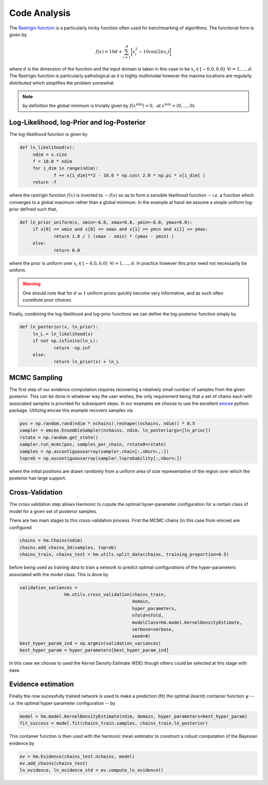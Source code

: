 **************************
Code Analysis
**************************
The `Rastrigin function  <https://www.sfu.ca/~ssurjano/rastr.html>`_ is a particularly tricky function often used for benchmarking of algorithms. The functional form is given by

.. math:: f(x) = 10 d + \sum_{i=1}^{d} \bigg [ x_i^2 - 10 \cos ( 2 \pi x_i ) \bigg ]

where :math:`d` is the dimension of the function and the input domain is taken in this case to be :math:`x_i \in [-6.0, 6.0] \: \; \forall i = 1, \dots, d`. The Rastrigin function is particularly pathological as it is highly multimodal however the maxima locations are regularly distributed which simplifies the problem somewhat. 

.. note:: by definition the global minimum is trivially given by :math:`f(x^{\text{min}}) = 0, \: \text{at} \: x^{\text{min}} = (0,\dots,0)`.


Log-Likelihood, log-Prior and log-Posterior
==========================

The log-likelihood function is given by

.. code-block:: python

   def ln_likelihood(x):
    	ndim = x.size
    	f = 10.0 * ndim
    	for i_dim in range(ndim):
        	f += x[i_dim]**2 - 10.0 * np.cos( 2.0 * np.pi * x[i_dim] )
    	return -f

where the rastrigin function :math:`f(x)` is inverted to :math:`-f(x)` so as to form a sensible likelihood function -- *i.e.* a function which converges to a global maximum rather than a global minimum. In the example at hand we assume a simple uniform log-prior defined such that,

.. code-block:: python

   def ln_prior_uniform(x, xmin=-6.0, xmax=6.0, ymin=-6.0, ymax=6.0):
    	if x[0] >= xmin and x[0] <= xmax and x[1] >= ymin and x[1] <= ymax:        
        	return 1.0 / ( (xmax - xmin) * (ymax - ymin) )
    	else:
        	return 0.0

where the prior is uniform over :math:`x_i \in [-6.0, 6.0] \: \; \forall i = 1, \dots, d`. In practice however this prior need not necessarily be uniform. 

.. warning:: One should note that for :math:`d \gg 1` uniform priors quickly become very informative, and as such often constitute poor choices. 

Finally, combining the log-likelihood and log-prior functions we can define the log-posterior function simply by

.. code-block:: python
	
   def ln_posterior(x, ln_prior):
    	ln_L = ln_likelihood(x)
    	if not np.isfinite(ln_L):
        	return -np.inf
    	else:
        	return ln_prior(x) + ln_L
	

MCMC Sampling
==========================
The first step of our evidence computation requires recovering a relatively small number of samples from the given posterior. This can be done in whatever way the user wishes, the only requirement being that a set of chains each with associated samples is provided for subsequent steps.
In our examples we choose to use the excellent `emcee  <http://dfm.io/emcee/current/>`_ python package. Utilizing emcee this example recovers samples via 

.. code-block:: python

   pos = np.random.rand(ndim * nchains).reshape((nchains, ndim)) * 0.5    
   sampler = emcee.EnsembleSampler(nchains, ndim, ln_posteriargs=[ln_prior])
   rstate = np.random.get_state()
   sampler.run_mcmc(pos, samples_per_chain, rstate0=rstate)
   samples = np.ascontiguousarray(sampler.chain[:,nburn:,:])
   lnprob = np.ascontiguousarray(sampler.lnprobability[:,nburn:])

where the initial positions are drawn randomly from a uniform area of size representative of the region over which the posterior has large support.

Cross-Validation 
==========================
The cross validation step allows Harmonic to copute the optimal hyoer-parameter configuration for a certain class of model for a given set of posterior samples.

There are two main stages to this cross-validation process. First the MCMC chains (in this case from emcee) are configured

.. code-block:: python

   chains = hm.Chains(ndim)
   chains.add_chains_3d(samples, lnprob)
   chains_train, chains_test = hm.utils.split_data(chains, training_proportion=0.5)

before being used as training data to train a network to predict optimal configurations of the hyper-parameters associated with the model class. This is done by

.. code-block:: python

   validation_variances = 
	            hm.utils.cross_validation(chains_train, 
	                                      domain, 
	                                      hyper_parameters, 
	                                      nfold=nfold, 
	                                      modelClass=hm.model.KernelDensityEstimate, 
	                                      verbose=verbose, 
	                                      seed=0)
   best_hyper_param_ind = np.argmin(validation_variances)
   best_hyper_param = hyper_parameters[best_hyper_param_ind]

In this case we choose to used the Kernel Density Estimate (KDE) though others could be selected at this stage with ease.

Evidence estimation
==========================

Finally the now sucessfully trained network is used to make a prediction (fit) the optimal (learnt) container function :math:`\psi` -- *i.e.* the optimal hyper-parameter configuration -- by

.. code-block:: python

   model = hm.model.KernelDensityEstimate(ndim, domain, hyper_parameters=best_hyper_param)
   fit_success = model.fit(chains_train.samples, chains_train.ln_posterior)

This container function is then used with the harmonic mean estimator to construct a robust computation of the Bayesian evidence by

.. code-block:: python

   ev = hm.Evidence(chains_test.nchains, model)    
   ev.add_chains(chains_test)
   ln_evidence, ln_evidence_std = ev.compute_ln_evidence()





